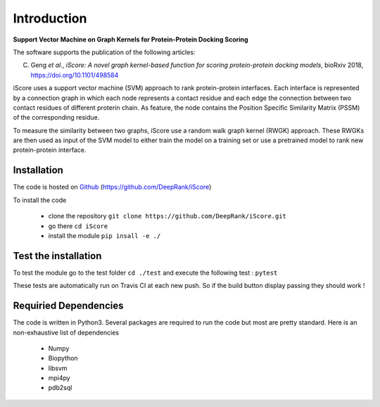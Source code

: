 .. highlight:: rst

Introduction
=============================

**Support Vector Machine on Graph Kernels for Protein-Protein Docking Scoring**

The software supports the publication of the following articles:

C. Geng *et al.*, *iScore: A novel graph kernel-based function for scoring protein-protein docking models*, bioRxiv 2018,  https://doi.org/10.1101/498584


iScore uses a support vector machine (SVM) approach to rank protein-protein interfaces. Each interface is represented by a connection graph in which each node represents a contact residue and each edge the connection between two contact residues of different proterin chain. As feature, the node contains the Position Specific Similarity Matrix (PSSM) of the corresponding residue.

To measure the similarity between two graphs, iScore use a random walk graph kernel (RWGK) approach. These RWGKs are then used as input of the SVM model to either train the model on a training set or use a pretrained model to rank new protein-protein interface.

.. image :: comp.png


Installation
-------------------------------

The code is hosted on Github_ (https://github.com/DeepRank/iScore)

.. _Github: https://github.com/DeepRank/iScore

To install the code

 * clone the repository ``git clone https://github.com/DeepRank/iScore.git``
 * go there ``cd iScore``
 * install the module ``pip insall -e ./``

Test the installation
----------------------

To test the module go to the test folder ``cd ./test`` and execute the following test : ``pytest``

These tests are automatically run on Travis CI at each new push.
So if the build button display passing they should work !

Requiried Dependencies
------------------------

The code is written in Python3. Several packages are required to run the code but most are pretty standard. Here is an non-exhaustive list of dependencies

  * Numpy

  * Biopython

  * libsvm

  * mpi4py

  * pdb2sql




